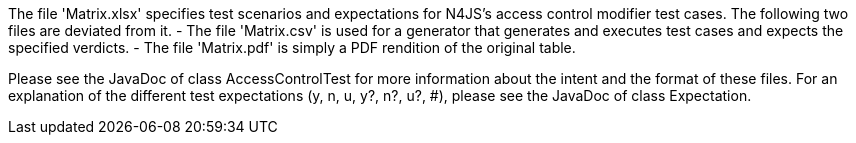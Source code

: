 ////
Copyright (c) 2016 NumberFour AG.
All rights reserved. This program and the accompanying materials
are made available under the terms of the Eclipse Public License v1.0
which accompanies this distribution, and is available at
http://www.eclipse.org/legal/epl-v10.html

Contributors:
  NumberFour AG - Initial API and implementation
////


The file 'Matrix.xlsx' specifies test scenarios and expectations for N4JS's access control modifier test cases.
The following two files are deviated from it.
- The file 'Matrix.csv' is used for a generator that generates and executes test cases and expects the specified verdicts.
- The file 'Matrix.pdf' is simply a PDF rendition of the original table.

Please see the JavaDoc of class AccessControlTest for more information about the intent and the format of these files.
For an explanation of the different test expectations (y, n, u, y?, n?, u?, #), please see the JavaDoc of class
Expectation.

